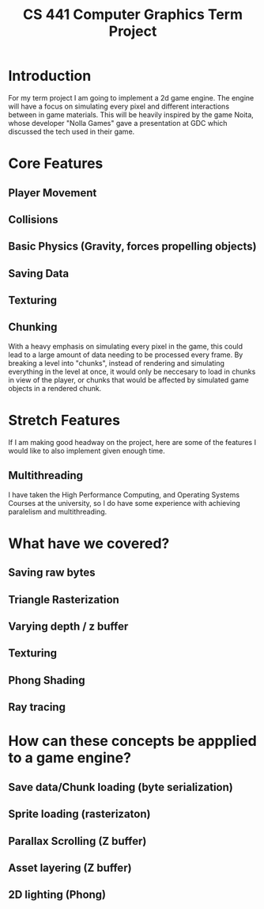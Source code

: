 #+title: CS 441 Computer Graphics Term Project

* Introduction
For my term project I am going to implement a 2d game engine.
The engine will have a focus on simulating every pixel and different
interactions between in game materials. This will be heavily inspired by the
game Noita, whose developer "Nolla Games" gave a presentation at GDC which
discussed the tech used in their game.

* Core Features
** Player Movement
** Collisions
** Basic Physics (Gravity, forces propelling objects)
** Saving Data
** Texturing
** Chunking
With a heavy emphasis on simulating every pixel in the game, this could lead to a large amount of data
needing to be processed every frame. By breaking a level into "chunks", instead of rendering and simulating
everything in the level at once, it would only be neccesary to load in chunks in view of the player, or chunks
that would be affected by simulated game objects in a rendered chunk.

* Stretch Features
If I am making good headway on the project, here are some of the features I would like to also implement given enough time.
** Multithreading
I have taken the High Performance Computing, and Operating Systems Courses at the university, so I do have some experience
with achieving paralelism and multithreading.

* What have we covered?
** Saving raw bytes
** Triangle Rasterization
** Varying depth / z buffer
** Texturing
** Phong Shading
** Ray tracing

* How can these concepts be appplied to a game engine?
** Save data/Chunk loading (byte serialization)
** Sprite loading (rasterizaton)
** Parallax Scrolling (Z buffer)
** Asset layering (Z buffer)
** 2D lighting (Phong)
